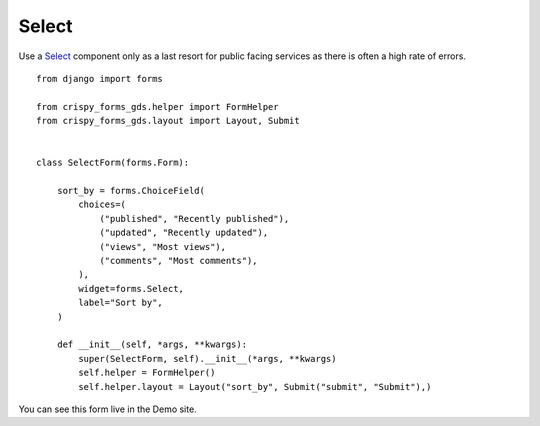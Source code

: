 .. _Select: https://design-system.service.gov.uk/components/select/

######
Select
######
Use a `Select`_ component only as a last resort for public facing services as there is
often a high rate of errors. ::

    from django import forms

    from crispy_forms_gds.helper import FormHelper
    from crispy_forms_gds.layout import Layout, Submit


    class SelectForm(forms.Form):

        sort_by = forms.ChoiceField(
            choices=(
                ("published", "Recently published"),
                ("updated", "Recently updated"),
                ("views", "Most views"),
                ("comments", "Most comments"),
            ),
            widget=forms.Select,
            label="Sort by",
        )

        def __init__(self, *args, **kwargs):
            super(SelectForm, self).__init__(*args, **kwargs)
            self.helper = FormHelper()
            self.helper.layout = Layout("sort_by", Submit("submit", "Submit"),)

You can see this form live in the Demo site.
